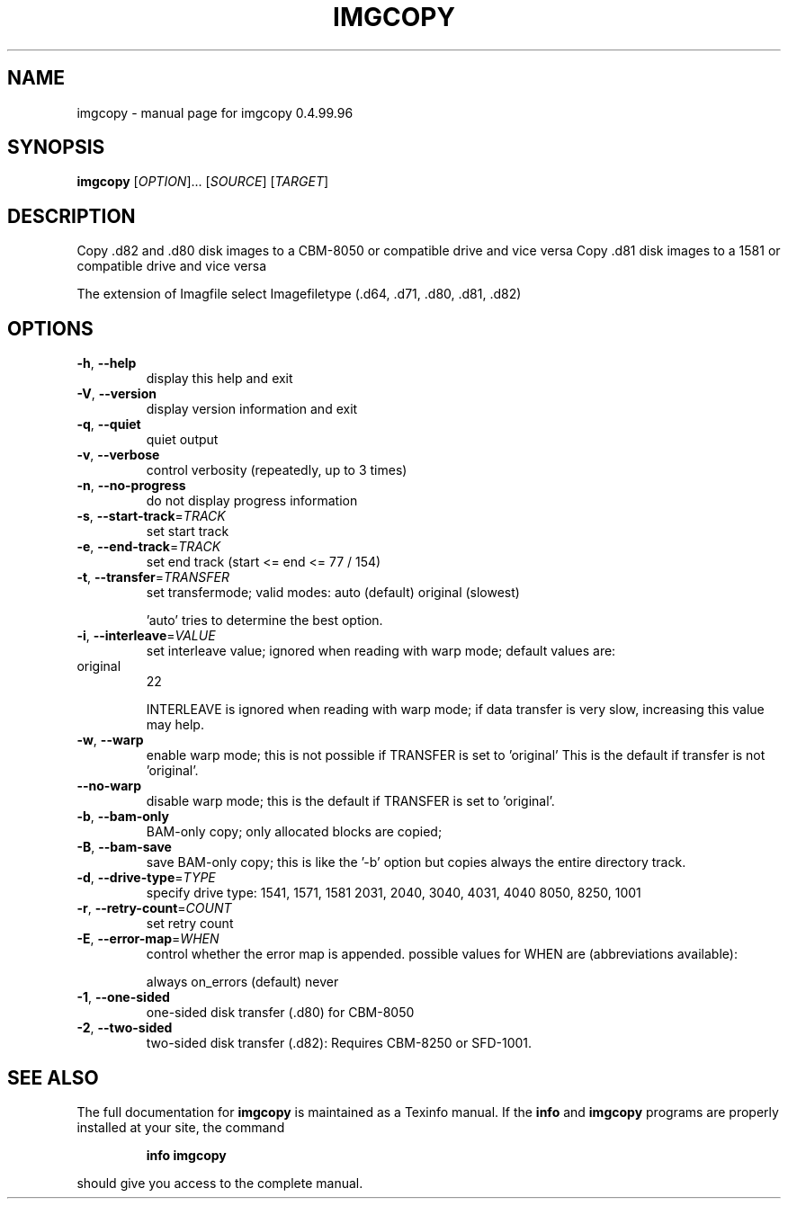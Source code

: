 .\" DO NOT MODIFY THIS FILE!  It was generated by help2man 1.40.10.
.TH IMGCOPY "1" "April 2014" "imgcopy 0.4.99.96" "User Commands"
.SH NAME
imgcopy \- manual page for imgcopy 0.4.99.96
.SH SYNOPSIS
.B imgcopy
[\fIOPTION\fR]... [\fISOURCE\fR] [\fITARGET\fR]
.SH DESCRIPTION
Copy .d82 and .d80 disk images to a CBM\-8050 or compatible drive and vice versa
Copy .d81 disk images to a 1581 or compatible drive and vice versa
.PP
The extension of Imagfile select Imagefiletype (.d64, .d71, .d80, .d81, .d82)
.SH OPTIONS
.TP
\fB\-h\fR, \fB\-\-help\fR
display this help and exit
.TP
\fB\-V\fR, \fB\-\-version\fR
display version information and exit
.TP
\fB\-q\fR, \fB\-\-quiet\fR
quiet output
.TP
\fB\-v\fR, \fB\-\-verbose\fR
control verbosity (repeatedly, up to 3 times)
.TP
\fB\-n\fR, \fB\-\-no\-progress\fR
do not display progress information
.TP
\fB\-s\fR, \fB\-\-start\-track\fR=\fITRACK\fR
set start track
.TP
\fB\-e\fR, \fB\-\-end\-track\fR=\fITRACK\fR
set end track (start <= end <= 77 / 154)
.TP
\fB\-t\fR, \fB\-\-transfer\fR=\fITRANSFER\fR
set transfermode; valid modes:
auto (default)
original       (slowest)
.IP
\&'auto' tries to determine the best option.
.TP
\fB\-i\fR, \fB\-\-interleave\fR=\fIVALUE\fR
set interleave value; ignored when reading with
warp mode; default values are:
.TP
original
22
.IP
INTERLEAVE is ignored when reading with warp mode;
if data transfer is very slow, increasing this
value may help.
.TP
\fB\-w\fR, \fB\-\-warp\fR
enable warp mode; this is not possible if
TRANSFER is set to 'original'
This is the default if transfer is not 'original'.
.TP
\fB\-\-no\-warp\fR
disable warp mode; this is the default if
TRANSFER is set to 'original'.
.TP
\fB\-b\fR, \fB\-\-bam\-only\fR
BAM\-only copy; only allocated blocks are copied;
.TP
\fB\-B\fR, \fB\-\-bam\-save\fR
save BAM\-only copy; this is like the '\-b' option
but copies always the entire directory track.
.TP
\fB\-d\fR, \fB\-\-drive\-type\fR=\fITYPE\fR
specify drive type:
1541, 1571, 1581
2031, 2040, 3040, 4031, 4040
8050, 8250, 1001
.TP
\fB\-r\fR, \fB\-\-retry\-count\fR=\fICOUNT\fR
set retry count
.TP
\fB\-E\fR, \fB\-\-error\-map\fR=\fIWHEN\fR
control whether the error map is appended.
possible values for WHEN are (abbreviations
available):
.IP
always
on_errors     (default)
never
.TP
\fB\-1\fR, \fB\-\-one\-sided\fR
one\-sided disk transfer (.d80) for CBM\-8050
.TP
\fB\-2\fR, \fB\-\-two\-sided\fR
two\-sided disk transfer (.d82): Requires CBM\-8250 or SFD\-1001.
.SH "SEE ALSO"
The full documentation for
.B imgcopy
is maintained as a Texinfo manual.  If the
.B info
and
.B imgcopy
programs are properly installed at your site, the command
.IP
.B info imgcopy
.PP
should give you access to the complete manual.
